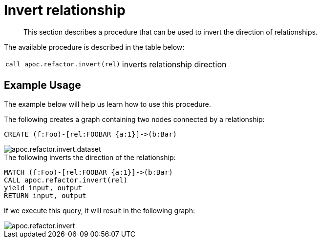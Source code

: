 [[invert-relationship]]
= Invert relationship
:description: This section describes a procedure that can be used to invert the direction of relationships.

[abstract]
--
{description}
--

The available procedure is described in the table below:

[cols="5m,5"]
|===
| call apoc.refactor.invert(rel) | inverts relationship direction
|===


== Example Usage

The example below will help us learn how to use this procedure.

.The following creates a graph containing two nodes connected by a relationship:

[source,cypher]
----
CREATE (f:Foo)-[rel:FOOBAR {a:1}]->(b:Bar)
----

image::apoc.refactor.invert.dataset.png[scaledwidth="100%"]

.The following inverts the direction of the relationship:
[source,cypher]
----
MATCH (f:Foo)-[rel:FOOBAR {a:1}]->(b:Bar)
CALL apoc.refactor.invert(rel)
yield input, output
RETURN input, output
----

If we execute this query, it will result in the following graph:

image::apoc.refactor.invert.png[scaledwidth="100%"]
